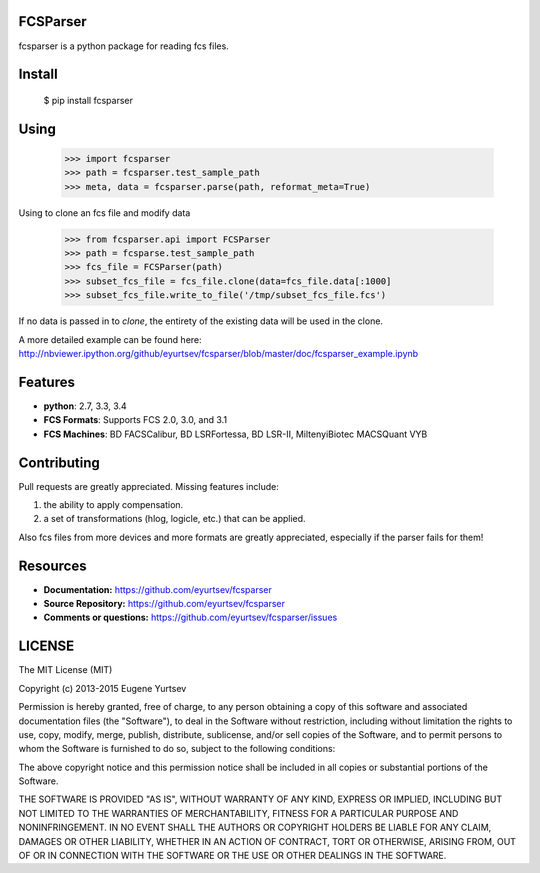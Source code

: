 FCSParser
=================

fcsparser is a python package for reading fcs files. 

.. image:: https://travis-ci.org/eyurtsev/fcsparser.svg?branch=master
   :target: http://travis-ci.org/eyurtsev/fcsparser
   :alt: Build Status


Install
==================

    $ pip install fcsparser

Using
==================

    >>> import fcsparser
    >>> path = fcsparser.test_sample_path
    >>> meta, data = fcsparser.parse(path, reformat_meta=True)

Using to clone an fcs file and modify data

    >>> from fcsparser.api import FCSParser
    >>> path = fcsparse.test_sample_path
    >>> fcs_file = FCSParser(path)
    >>> subset_fcs_file = fcs_file.clone(data=fcs_file.data[:1000]
    >>> subset_fcs_file.write_to_file('/tmp/subset_fcs_file.fcs')

If no data is passed in to `clone`, the entirety of the existing data will be used
in the clone.

A more detailed example can be found here: http://nbviewer.ipython.org/github/eyurtsev/fcsparser/blob/master/doc/fcsparser_example.ipynb


Features
===================

- **python**: 2.7, 3.3, 3.4
- **FCS Formats**: Supports FCS 2.0, 3.0, and 3.1
- **FCS Machines**: BD FACSCalibur, BD LSRFortessa, BD LSR-II, MiltenyiBiotec MACSQuant VYB

Contributing
=================

Pull requests are greatly appreciated. Missing features include:

1. the ability to apply compensation.
2. a set of transformations (hlog, logicle, etc.) that can be applied.

Also fcs files from more devices and more formats are greatly appreciated, especially if the parser fails for them!

Resources
==================

- **Documentation:** https://github.com/eyurtsev/fcsparser
- **Source Repository:** https://github.com/eyurtsev/fcsparser
- **Comments or questions:** https://github.com/eyurtsev/fcsparser/issues

LICENSE
===================

The MIT License (MIT)

Copyright (c) 2013-2015 Eugene Yurtsev

Permission is hereby granted, free of charge, to any person obtaining a copy
of this software and associated documentation files (the "Software"), to deal
in the Software without restriction, including without limitation the rights
to use, copy, modify, merge, publish, distribute, sublicense, and/or sell
copies of the Software, and to permit persons to whom the Software is
furnished to do so, subject to the following conditions:

The above copyright notice and this permission notice shall be included in
all copies or substantial portions of the Software.

THE SOFTWARE IS PROVIDED "AS IS", WITHOUT WARRANTY OF ANY KIND, EXPRESS OR
IMPLIED, INCLUDING BUT NOT LIMITED TO THE WARRANTIES OF MERCHANTABILITY,
FITNESS FOR A PARTICULAR PURPOSE AND NONINFRINGEMENT. IN NO EVENT SHALL THE
AUTHORS OR COPYRIGHT HOLDERS BE LIABLE FOR ANY CLAIM, DAMAGES OR OTHER
LIABILITY, WHETHER IN AN ACTION OF CONTRACT, TORT OR OTHERWISE, ARISING FROM,
OUT OF OR IN CONNECTION WITH THE SOFTWARE OR THE USE OR OTHER DEALINGS IN
THE SOFTWARE.
